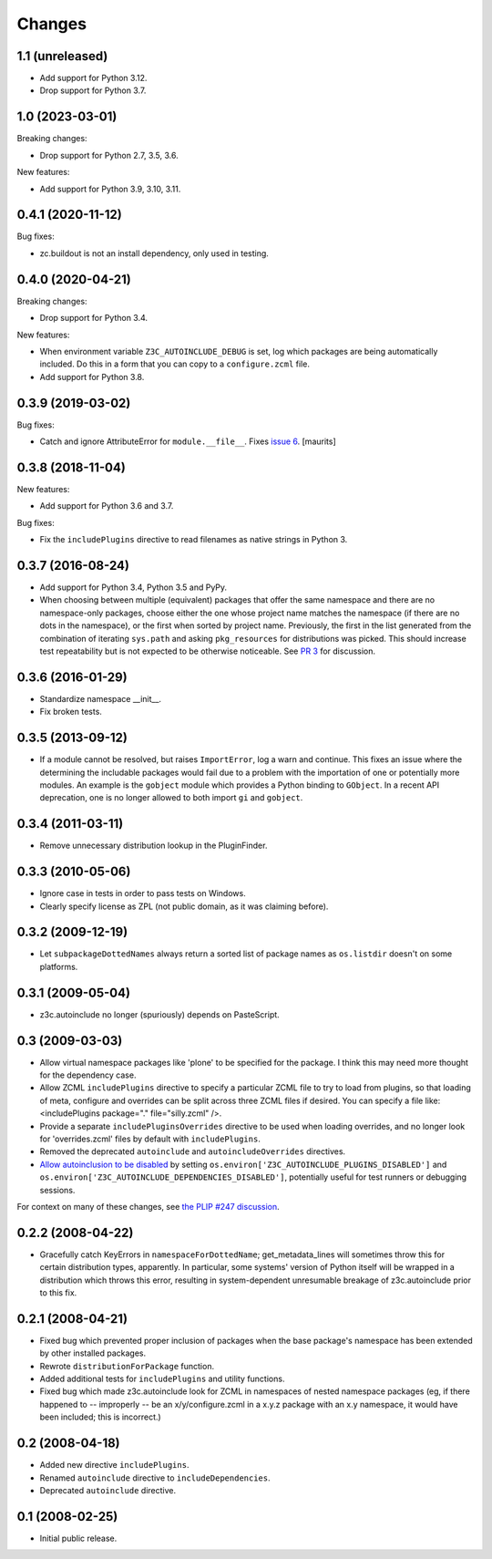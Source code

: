 Changes
=======

1.1 (unreleased)
----------------

* Add support for Python 3.12.

* Drop support for Python 3.7.


1.0 (2023-03-01)
----------------

Breaking changes:

- Drop support for Python 2.7, 3.5, 3.6.

New features:

- Add support for Python 3.9, 3.10, 3.11.


0.4.1 (2020-11-12)
------------------

Bug fixes:

- zc.buildout is not an install dependency, only used in testing.

0.4.0 (2020-04-21)
------------------

Breaking changes:

- Drop support for Python 3.4.

New features:

- When environment variable ``Z3C_AUTOINCLUDE_DEBUG`` is set,
  log which packages are being automatically included.
  Do this in a form that you can copy to a ``configure.zcml`` file.

- Add support for Python 3.8.


0.3.9 (2019-03-02)
------------------

Bug fixes:

- Catch and ignore AttributeError for ``module.__file__``.
  Fixes `issue 6 <https://github.com/zopefoundation/z3c.autoinclude/issues/6>`_.
  [maurits]


0.3.8 (2018-11-04)
------------------

New features:

- Add support for Python 3.6 and 3.7.

Bug fixes:

- Fix the ``includePlugins`` directive to read filenames
  as native strings in Python 3.


0.3.7 (2016-08-24)
------------------

- Add support for Python 3.4, Python 3.5 and PyPy.

- When choosing between multiple (equivalent) packages that offer the
  same namespace and there are no namespace-only packages, choose
  either the one whose project name matches the namespace (if there
  are no dots in the namespace), or the first when sorted by project
  name. Previously, the first in the list generated from the
  combination of iterating ``sys.path`` and asking ``pkg_resources``
  for distributions was picked. This should increase test
  repeatability but is not expected to be otherwise noticeable. See
  `PR 3 <https://github.com/zopefoundation/z3c.autoinclude/pull/3>`_
  for discussion.

0.3.6 (2016-01-29)
------------------

- Standardize namespace __init__.

- Fix broken tests.


0.3.5 (2013-09-12)
------------------

* If a module cannot be resolved, but raises ``ImportError``, log a
  warn and continue. This fixes an issue where the determining the
  includable packages would fail due to a problem with the importation
  of one or potentially more modules. An example is the ``gobject``
  module which provides a Python binding to ``GObject``. In a recent
  API deprecation, one is no longer allowed to both import ``gi`` and
  ``gobject``.

0.3.4 (2011-03-11)
------------------

* Remove unnecessary distribution lookup in the PluginFinder.

0.3.3 (2010-05-06)
------------------

* Ignore case in tests in order to pass tests on Windows.

* Clearly specify license as ZPL (not public domain, as it was
  claiming before).

0.3.2 (2009-12-19)
------------------

* Let ``subpackageDottedNames`` always return a sorted list of package names as
  ``os.listdir`` doesn't on some platforms.

0.3.1 (2009-05-04)
------------------

* z3c.autoinclude no longer (spuriously) depends on PasteScript.

0.3 (2009-03-03)
----------------

* Allow virtual namespace packages like 'plone' to be specified for the
  package. I think this may need more thought for the dependency case.

* Allow ZCML ``includePlugins`` directive to specify a particular ZCML file to
  try to load from plugins, so that loading of meta, configure and overrides
  can be split across three ZCML files if desired. You can specify a file like:
  <includePlugins package="." file="silly.zcml" />.

* Provide a separate ``includePluginsOverrides`` directive to be used when
  loading overrides, and no longer look for 'overrides.zcml' files by default
  with ``includePlugins``.

* Removed the deprecated ``autoinclude`` and ``autoincludeOverrides``
  directives.

* `Allow autoinclusion to be disabled <http://lists.plone.org/pipermail/plone-framework-team/2009-February/005938.html>`_ by setting
  ``os.environ['Z3C_AUTOINCLUDE_PLUGINS_DISABLED']`` and
  ``os.environ['Z3C_AUTOINCLUDE_DEPENDENCIES_DISABLED']``, potentially useful for
  test runners or debugging sessions.

For context on many of these changes, see `the PLIP #247 discussion <http://lists.plone.org/pipermail/plone-framework-team/2009-January/005823.html>`_.

0.2.2 (2008-04-22)
------------------

* Gracefully catch KeyErrors in ``namespaceForDottedName``; get_metadata_lines
  will sometimes throw this for certain distribution types, apparently. In
  particular, some systems' version of Python itself will be wrapped in a
  distribution which throws this error, resulting in system-dependent
  unresumable breakage of z3c.autoinclude prior to this fix.

0.2.1 (2008-04-21)
------------------

* Fixed bug which prevented proper inclusion of packages when the base
  package's namespace has been extended by other installed packages.

* Rewrote ``distributionForPackage`` function.

* Added additional tests for ``includePlugins`` and utility functions.

* Fixed bug which made z3c.autoinclude look for ZCML in namespaces of nested
  namespace packages (eg, if there happened to -- improperly -- be an
  x/y/configure.zcml in a x.y.z package with an x.y namespace, it would have
  been included; this is incorrect.)

0.2 (2008-04-18)
----------------

* Added new directive ``includePlugins``.

* Renamed ``autoinclude`` directive to ``includeDependencies``.

* Deprecated ``autoinclude`` directive.

0.1 (2008-02-25)
----------------

* Initial public release.
